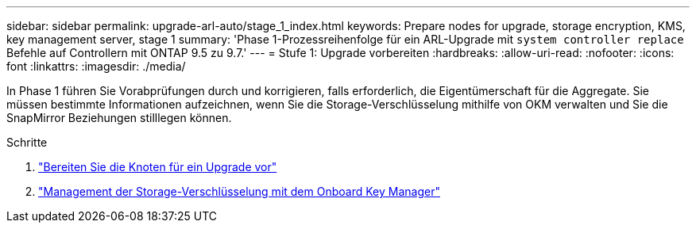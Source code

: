 ---
sidebar: sidebar 
permalink: upgrade-arl-auto/stage_1_index.html 
keywords: Prepare nodes for upgrade, storage encryption, KMS, key management server, stage 1 
summary: 'Phase 1-Prozessreihenfolge für ein ARL-Upgrade mit `system controller replace` Befehle auf Controllern mit ONTAP 9.5 zu 9.7.' 
---
= Stufe 1: Upgrade vorbereiten
:hardbreaks:
:allow-uri-read: 
:nofooter: 
:icons: font
:linkattrs: 
:imagesdir: ./media/


[role="lead"]
In Phase 1 führen Sie Vorabprüfungen durch und korrigieren, falls erforderlich, die Eigentümerschaft für die Aggregate. Sie müssen bestimmte Informationen aufzeichnen, wenn Sie die Storage-Verschlüsselung mithilfe von OKM verwalten und Sie die SnapMirror Beziehungen stilllegen können.

.Schritte
. link:prepare_nodes_for_upgrade.html["Bereiten Sie die Knoten für ein Upgrade vor"]
. link:manage_storage_encryption_using_okm.html["Management der Storage-Verschlüsselung mit dem Onboard Key Manager"]

